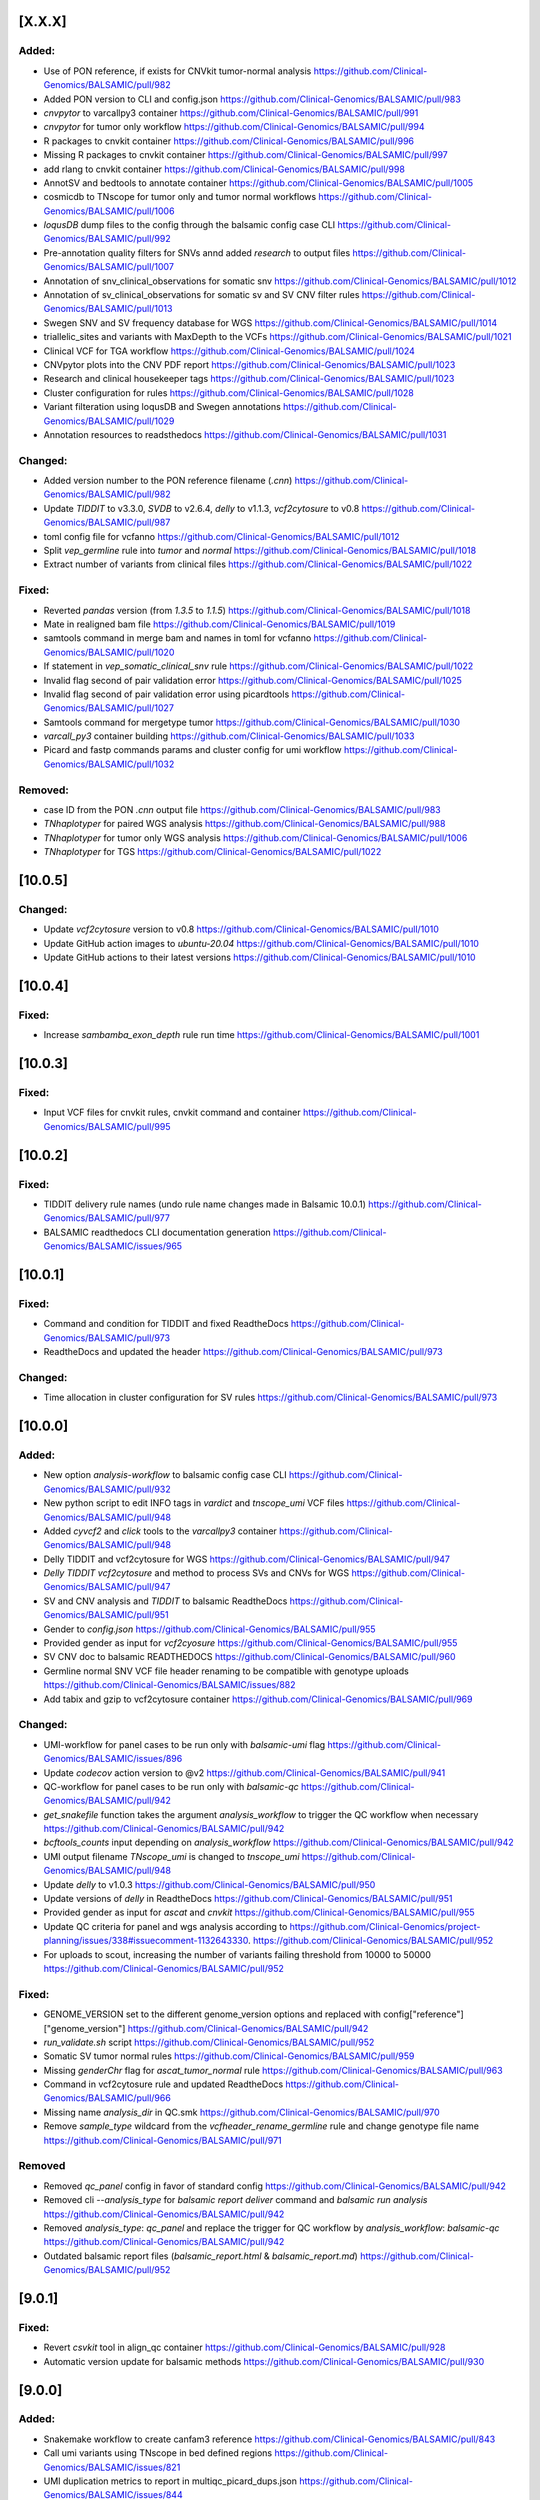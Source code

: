 [X.X.X]
-------

Added:
^^^^^^
* Use of PON reference, if exists for CNVkit tumor-normal analysis https://github.com/Clinical-Genomics/BALSAMIC/pull/982
* Added PON version to CLI and config.json https://github.com/Clinical-Genomics/BALSAMIC/pull/983
* `cnvpytor` to varcallpy3 container https://github.com/Clinical-Genomics/BALSAMIC/pull/991
* `cnvpytor` for tumor only workflow https://github.com/Clinical-Genomics/BALSAMIC/pull/994
* R packages to cnvkit container https://github.com/Clinical-Genomics/BALSAMIC/pull/996
* Missing R packages to cnvkit container https://github.com/Clinical-Genomics/BALSAMIC/pull/997
* add rlang to cnvkit container https://github.com/Clinical-Genomics/BALSAMIC/pull/998
* AnnotSV and bedtools to annotate container https://github.com/Clinical-Genomics/BALSAMIC/pull/1005
* cosmicdb to TNscope for tumor only and tumor normal workflows https://github.com/Clinical-Genomics/BALSAMIC/pull/1006
* `loqusDB` dump files to the config through the balsamic config case CLI https://github.com/Clinical-Genomics/BALSAMIC/pull/992
* Pre-annotation quality filters for SNVs annd added `research` to output files https://github.com/Clinical-Genomics/BALSAMIC/pull/1007
* Annotation of snv_clinical_observations for somatic snv https://github.com/Clinical-Genomics/BALSAMIC/pull/1012
* Annotation of sv_clinical_observations  for somatic sv and SV CNV filter rules https://github.com/Clinical-Genomics/BALSAMIC/pull/1013
* Swegen SNV and SV frequency database for WGS https://github.com/Clinical-Genomics/BALSAMIC/pull/1014
* triallelic_sites and variants with MaxDepth to the VCFs https://github.com/Clinical-Genomics/BALSAMIC/pull/1021
* Clinical VCF for TGA workflow https://github.com/Clinical-Genomics/BALSAMIC/pull/1024
* CNVpytor plots into the CNV PDF report https://github.com/Clinical-Genomics/BALSAMIC/pull/1023
* Research and clinical housekeeper tags https://github.com/Clinical-Genomics/BALSAMIC/pull/1023
* Cluster configuration for rules https://github.com/Clinical-Genomics/BALSAMIC/pull/1028
* Variant filteration using loqusDB and Swegen annotations https://github.com/Clinical-Genomics/BALSAMIC/pull/1029
* Annotation resources to readsthedocs https://github.com/Clinical-Genomics/BALSAMIC/pull/1031

Changed:
^^^^^^^^
* Added version number to the PON reference filename (`.cnn`) https://github.com/Clinical-Genomics/BALSAMIC/pull/982
* Update `TIDDIT` to v3.3.0, `SVDB` to v2.6.4, `delly` to v1.1.3, `vcf2cytosure` to v0.8 https://github.com/Clinical-Genomics/BALSAMIC/pull/987
* toml config file for vcfanno https://github.com/Clinical-Genomics/BALSAMIC/pull/1012
* Split `vep_germline` rule into `tumor` and `normal` https://github.com/Clinical-Genomics/BALSAMIC/pull/1018
* Extract number of variants from clinical files https://github.com/Clinical-Genomics/BALSAMIC/pull/1022

Fixed:
^^^^^^
* Reverted `pandas` version (from `1.3.5` to `1.1.5`) https://github.com/Clinical-Genomics/BALSAMIC/pull/1018
* Mate in realigned bam file https://github.com/Clinical-Genomics/BALSAMIC/pull/1019
* samtools command in merge bam and names in toml for vcfanno https://github.com/Clinical-Genomics/BALSAMIC/pull/1020
* If statement in `vep_somatic_clinical_snv` rule https://github.com/Clinical-Genomics/BALSAMIC/pull/1022
* Invalid flag second of pair validation error https://github.com/Clinical-Genomics/BALSAMIC/pull/1025
* Invalid flag second of pair validation error using picardtools https://github.com/Clinical-Genomics/BALSAMIC/pull/1027
* Samtools command for mergetype tumor https://github.com/Clinical-Genomics/BALSAMIC/pull/1030
* `varcall_py3` container building https://github.com/Clinical-Genomics/BALSAMIC/pull/1033
* Picard and fastp commands params and cluster config for umi workflow https://github.com/Clinical-Genomics/BALSAMIC/pull/1032

Removed:
^^^^^^^^
* case ID from the PON `.cnn` output file https://github.com/Clinical-Genomics/BALSAMIC/pull/983
* `TNhaplotyper` for paired WGS analysis https://github.com/Clinical-Genomics/BALSAMIC/pull/988
* `TNhaplotyper` for tumor only WGS analysis https://github.com/Clinical-Genomics/BALSAMIC/pull/1006
* `TNhaplotyper` for TGS https://github.com/Clinical-Genomics/BALSAMIC/pull/1022

[10.0.5]
--------

Changed:
^^^^^^^^
* Update `vcf2cytosure` version to v0.8 https://github.com/Clinical-Genomics/BALSAMIC/pull/1010
* Update GitHub action images to `ubuntu-20.04` https://github.com/Clinical-Genomics/BALSAMIC/pull/1010
* Update GitHub actions to their latest versions https://github.com/Clinical-Genomics/BALSAMIC/pull/1010

[10.0.4]
---------

Fixed:
^^^^^^
* Increase `sambamba_exon_depth` rule run time https://github.com/Clinical-Genomics/BALSAMIC/pull/1001

[10.0.3]
---------
Fixed:
^^^^^^

* Input VCF files for cnvkit rules, cnvkit command and container https://github.com/Clinical-Genomics/BALSAMIC/pull/995

[10.0.2]
---------

Fixed:
^^^^^^

* TIDDIT delivery rule names (undo rule name changes made in Balsamic 10.0.1) https://github.com/Clinical-Genomics/BALSAMIC/pull/977
* BALSAMIC readthedocs CLI documentation generation  https://github.com/Clinical-Genomics/BALSAMIC/issues/965

[10.0.1]
---------

Fixed:
^^^^^^

* Command and condition for TIDDIT and fixed ReadtheDocs https://github.com/Clinical-Genomics/BALSAMIC/pull/973
* ReadtheDocs and updated the header https://github.com/Clinical-Genomics/BALSAMIC/pull/973


Changed:
^^^^^^^^

* Time allocation in cluster configuration for SV rules https://github.com/Clinical-Genomics/BALSAMIC/pull/973



[10.0.0]
---------

Added:
^^^^^^

* New option `analysis-workflow` to balsamic config case CLI https://github.com/Clinical-Genomics/BALSAMIC/pull/932
* New python script to edit INFO tags in `vardict` and `tnscope_umi` VCF files https://github.com/Clinical-Genomics/BALSAMIC/pull/948
* Added `cyvcf2` and `click` tools to the `varcallpy3` container https://github.com/Clinical-Genomics/BALSAMIC/pull/948
* Delly TIDDIT and vcf2cytosure for WGS https://github.com/Clinical-Genomics/BALSAMIC/pull/947
* `Delly` `TIDDIT` `vcf2cytosure` and method to process SVs and CNVs for WGS https://github.com/Clinical-Genomics/BALSAMIC/pull/947
* SV and CNV analysis and `TIDDIT` to balsamic ReadtheDocs https://github.com/Clinical-Genomics/BALSAMIC/pull/951
* Gender to `config.json` https://github.com/Clinical-Genomics/BALSAMIC/pull/955
* Provided gender as input for `vcf2cyosure` https://github.com/Clinical-Genomics/BALSAMIC/pull/955
* SV CNV doc to balsamic READTHEDOCS https://github.com/Clinical-Genomics/BALSAMIC/pull/960
* Germline normal SNV VCF file header renaming to be compatible with genotype uploads https://github.com/Clinical-Genomics/BALSAMIC/issues/882
* Add tabix and gzip to vcf2cytosure container https://github.com/Clinical-Genomics/BALSAMIC/pull/969

Changed:
^^^^^^^^

* UMI-workflow for panel cases to be run only with `balsamic-umi` flag https://github.com/Clinical-Genomics/BALSAMIC/issues/896
* Update `codecov` action version to @v2 https://github.com/Clinical-Genomics/BALSAMIC/pull/941
* QC-workflow for panel cases to be run only with `balsamic-qc` https://github.com/Clinical-Genomics/BALSAMIC/pull/942
* `get_snakefile` function takes the argument `analysis_workflow` to trigger the QC workflow when necessary https://github.com/Clinical-Genomics/BALSAMIC/pull/942
* `bcftools_counts` input depending on `analysis_workflow` https://github.com/Clinical-Genomics/BALSAMIC/pull/942
* UMI output filename `TNscope_umi` is changed to `tnscope_umi` https://github.com/Clinical-Genomics/BALSAMIC/pull/948
* Update `delly` to v1.0.3 https://github.com/Clinical-Genomics/BALSAMIC/pull/950
* Update versions of `delly` in ReadtheDocs https://github.com/Clinical-Genomics/BALSAMIC/pull/951
* Provided gender as input for `ascat` and `cnvkit` https://github.com/Clinical-Genomics/BALSAMIC/pull/955
* Update QC criteria for panel and wgs analysis according to https://github.com/Clinical-Genomics/project-planning/issues/338#issuecomment-1132643330. https://github.com/Clinical-Genomics/BALSAMIC/pull/952
* For uploads to scout, increasing the number of variants failing threshold from 10000 to 50000 https://github.com/Clinical-Genomics/BALSAMIC/pull/952

Fixed:
^^^^^^

* GENOME_VERSION set to the different genome_version options and replaced with config["reference"]["genome_version"] https://github.com/Clinical-Genomics/BALSAMIC/pull/942
* `run_validate.sh` script https://github.com/Clinical-Genomics/BALSAMIC/pull/952
* Somatic SV tumor normal rules https://github.com/Clinical-Genomics/BALSAMIC/pull/959
* Missing `genderChr` flag for `ascat_tumor_normal` rule https://github.com/Clinical-Genomics/BALSAMIC/pull/963
* Command in vcf2cytosure rule and updated ReadtheDocs https://github.com/Clinical-Genomics/BALSAMIC/pull/966
* Missing name `analysis_dir` in QC.smk https://github.com/Clinical-Genomics/BALSAMIC/pull/970
* Remove `sample_type` wildcard from the `vcfheader_rename_germline` rule and change genotype file name https://github.com/Clinical-Genomics/BALSAMIC/pull/971

Removed
^^^^^^^

* Removed `qc_panel` config in favor of standard config https://github.com/Clinical-Genomics/BALSAMIC/pull/942
* Removed cli `--analysis_type` for `balsamic report deliver` command and `balsamic run analysis` https://github.com/Clinical-Genomics/BALSAMIC/pull/942
* Removed `analysis_type`: `qc_panel` and replace the trigger for QC workflow by `analysis_workflow`: `balsamic-qc` https://github.com/Clinical-Genomics/BALSAMIC/pull/942
* Outdated balsamic report files (`balsamic_report.html` & `balsamic_report.md`) https://github.com/Clinical-Genomics/BALSAMIC/pull/952

[9.0.1]
-------

Fixed:
^^^^^^

* Revert `csvkit` tool in align_qc container https://github.com/Clinical-Genomics/BALSAMIC/pull/928
* Automatic version update for balsamic methods https://github.com/Clinical-Genomics/BALSAMIC/pull/930

[9.0.0]
--------

Added:
^^^^^^

* Snakemake workflow to create canfam3 reference https://github.com/Clinical-Genomics/BALSAMIC/pull/843
* Call umi variants using TNscope in bed defined regions https://github.com/Clinical-Genomics/BALSAMIC/issues/821
* UMI duplication metrics to report in multiqc_picard_dups.json https://github.com/Clinical-Genomics/BALSAMIC/issues/844
* Option to use PON reference in cnv calling for TGA tumor-only cases https://github.com/Clinical-Genomics/BALSAMIC/pull/851
* QC default validation conditions (for not defined capture kits) https://github.com/Clinical-Genomics/BALSAMIC/pull/855
* SVdb to the varcall_py36 container https://github.com/Clinical-Genomics/BALSAMIC/pull/872
* SVdb to WGS workflow https://github.com/Clinical-Genomics/BALSAMIC/pull/873
* Docker container for vcf2cytosure https://github.com/Clinical-Genomics/BALSAMIC/pull/869
* Snakemake rule for creating `.cgh` files from `CNVkit` outputs https://github.com/Clinical-Genomics/BALSAMIC/pull/880
* SVdb to TGA workflow https://github.com/Clinical-Genomics/BALSAMIC/pull/879
* SVdb merge SV and CNV https://github.com/Clinical-Genomics/BALSAMIC/pull/886
* Readthedocs for BALSAMIC method descriptions https://github.com/Clinical-Genomics/BALSAMIC/pull/906
* Readthedocs for BALSAMIC variant filters for WGS somatic callers https://github.com/Clinical-Genomics/BALSAMIC/pull/906
* bcftools counts to varcall filter rules https://github.com/Clinical-Genomics/BALSAMIC/pull/899
* Additional WGS metrics to be stored in ``<case>_metrics_deliverables.yaml`` https://github.com/Clinical-Genomics/BALSAMIC/pull/907
* ascatNGS copynumber file https://github.com/Clinical-Genomics/BALSAMIC/pull/914
* ReadtheDocs for BALSAMIC annotation resources https://github.com/Clinical-Genomics/BALSAMIC/pull/916
* Delly CNV for tumor only workflow https://github.com/Clinical-Genomics/BALSAMIC/pull/923
* Delly CNV Read-depth profiles for tumor only workflows https://github.com/Clinical-Genomics/BALSAMIC/pull/924
* New metric to be extracted and validated: ``NUMBER_OF_SITES`` (``bcftools`` counts) https://github.com/Clinical-Genomics/BALSAMIC/pull/925

Changed:
^^^^^^^^

* Merge QC metric extraction workflows https://github.com/Clinical-Genomics/BALSAMIC/pull/833
* Changed the base-image for balsamic container to 4.10.3-alpine https://github.com/Clinical-Genomics/BALSAMIC/pull/869
* Updated SVdb to 2.6.0 https://github.com/Clinical-Genomics/BALSAMIC/pull/901
* Upgrade black to 22.3.0
* For UMI workflow, post filter `gnomad_pop_freq` value is changed from `0.005` to `0.02` https://github.com/Clinical-Genomics/BALSAMIC/pull/919
* updated delly to 0.9.1 https://github.com/Clinical-Genomics/BALSAMIC/pull/920
* container base_image (align_qc, annotate, coverage_qc, varcall_cnvkit, varcall_py36) to 4.10.3-alpine https://github.com/Clinical-Genomics/BALSAMIC/pull/921
* update container (align_qc, annotate, coverage_qc, varcall_cnvkit,varcall_py36) bioinfo tool versions  https://github.com/Clinical-Genomics/BALSAMIC/pull/921
* update tool versions (align_qc, annotate, coverage_qc, varcall_cnvkit) in methods and softwares docs https://github.com/Clinical-Genomics/BALSAMIC/pull/921
* Updated the list of files to be stored and delivered https://github.com/Clinical-Genomics/BALSAMIC/pull/915
* Moved ``collect_custom_qc_metrics`` rule from ``multiqc.rule`` https://github.com/Clinical-Genomics/BALSAMIC/pull/925

Fixed:
^^^^^^
* Automate balsamic version for readthedocs install page https://github.com/Clinical-Genomics/BALSAMIC/pull/888
* ``collect_qc_metrics.py`` failing for WGS cases with empty ``capture_kit`` argument https://github.com/Clinical-Genomics/BALSAMIC/pull/850
* QC metric validation for different panel bed version https://github.com/Clinical-Genomics/BALSAMIC/pull/855
* Fixed development version of ``fpdf2`` to ``2.4.6`` https://github.com/Clinical-Genomics/BALSAMIC/issues/878
* Added missing svdb index file https://github.com/Clinical-Genomics/BALSAMIC/issues/848

Removed
^^^^^^^

* ``--qc-metrics/--no-qc-metrics`` flag from the ``balsamic report deliver`` command https://github.com/Clinical-Genomics/BALSAMIC/pull/833
* Unused pon option for SNV calling with TNhaplotyper tumor-only https://github.com/Clinical-Genomics/BALSAMIC/pull/851
* SV and CNV callers from annotation and filtering https://github.com/Clinical-Genomics/BALSAMIC/pull/889
* vcfanno and COSMIC from SV annotation https://github.com/Clinical-Genomics/BALSAMIC/pull/891
* Removed `MSK_impact` and `MSK_impact_noStrelka` json files from config https://github.com/Clinical-Genomics/BALSAMIC/pull/903
* Cleanup of `strelka`, `pindel` , `mutect2` variables from BALSAMIC https://github.com/Clinical-Genomics/BALSAMIC/pull/903
* bcftools_stats from vep https://github.com/Clinical-Genomics/BALSAMIC/issues/898
* QC delivery report workflow (generating the ``<case>_qc_report.html`` file) https://github.com/Clinical-Genomics/BALSAMIC/issues/878
* ``--sample-id-map`` and ``--case-id-map`` flags from the ``balsamic report deliver`` command https://github.com/Clinical-Genomics/BALSAMIC/issues/878
* Removed `gatk_haplotypecaller` for reporting panel germline variants https://github.com/Clinical-Genomics/BALSAMIC/issues/918

[8.2.10]
--------

Added:
^^^^^^
* `libopenblas=0.3.20` dependency to annotate container for fixing bcftools #909

Fixes:
^^^^^^

* bcftools version locked at `1.10` #909

Changed:
^^^^^^^^
* base image of balsamic container to `4.10.3-alphine` #909
* Replaced annotate container tests with new code #909

Removed:
^^^^^^^^
* Removed failed `vcf2cytosure` installation from annotate container #909

[8.2.9]
-------

Added:
^^^^^^

* Added slurm qos tag `express` #885
* Included more text about UMI-workflow variant calling settings to the readthedocs #888
* Extend QCModel to include `n_base_limit` which outputs in config json `QC` dict

Fixes:
^^^^^^
* Automate balsamic version for readthedocs install page #888

Changed:
^^^^^^^^
* Upgrade black to 22.3.0
* fastp default setting of `n_base_limit` is changed to `50` from `5`

[8.2.8]
--------

Added:
^^^^^^
* Added the readthedocs page for BALSAMIC variant-calling filters #867
* Project requirements (setup.py) to build the docs #874
* Generate cram from umi-consensus called bam files #865

Changed:
^^^^^^^^
* Updated the bioinfo tools version numbers in BALSAMIC readthedocs #867
* Sphinx version fixed to <0.18 #874
* Sphinx GitHub action triggers only on master branch PRs
* VAF filter for reporting somatic variants (Vardict) is minimised to 0.7% from 1% #876

Fixes:
^^^^^^
* cyvcf2 mock import for READTHEDOCS environment #874

[8.2.7]
-------
Fixes:
^^^^^^
* Fixes fastqc timeout issues for wgs cases #861
* Fix cluster configuration for vep and vcfanno #857

[8.2.6]
-------

Fixes:
^^^^^^

* Set right qos in scheduler command #856

[8.2.5]
-------

* balsamic.sif container installation during cache generation #841

Fixed:
^^^^^^

* Execution of `create_pdf` python script inside the balsamic container #841

[8.2.4]
-------

Added:
^^^^^^

* ``--hgvsg`` annotation to VEP #830
* ``ascatNgs`` PDF delivery (plots & statistics) #828

[8.2.3]
-------
Fixed:
^^^^^^

* Add default for gender if ``purecn`` captures dual gender values #824

Changed:
^^^^^^^^
* Updated ``purecn`` and its dependencies to latest versions

[8.2.2]
-------
Added:
^^^^^^

* ``ascatNGS`` tumor normal delivery #810

Changed:
^^^^^^^^
* QC metrics delivery tag #820
* Refactor tmb rule that contains redundant line #817

[8.2.1]
-------

Fixed:
^^^^^^

* ``cnvkit`` gender comparison operator bug #819

[8.2.0]
-------

Added:
^^^^^^

* Added various basic filters to all variant callers irregardless of their delivery status #750
* BALSAMIC container #728
* BALSAMIC reference generation via cluster submission for both reference and container #686
* Container specific tests #770
* BALSAMIC quality control metrics extraction and validation #754
* Delly is added as a submodule and removed from rest of the conda environments #787
* Store research VCFs for all filtered and annotated VCF files
* Added `.,PASS` to all structural variant filter rules to resolve the issues with missing calls in filtered file
* Handling of QC metrics validation errors #783
* Github Action workflow that builds the docs using Sphinx #809
* Zenodo integration to create citable link #813
* Panel BED specific QC conditions #800
* Metric extraction to a YAML file for Vogue #802

Changed:
^^^^^^^^

* refactored main workflow with more readible organization #614
* refactored conda envs within container to be on base and container definition is uncoupled #759
* renamed umi output file names to fix issue with picard HSmetrics #804
* locked requirements for graphviz io 0.16 #811
* QC metric validation is performed across all metrics of each of the samples #800

Removed:
^^^^^^^^

* The option of running umiworkflow independently with balsamic command-line option "-a umi"
* Removed source activate from reference and pon workflows #764

Fixed:
^^^^^^

* Pip installation failure inside balsamic container #758
* Fixed issue #768 with missing ``vep_install`` command in container
* Fixed issue #765 with correct input bam files for SV rules
* Continuation of CNVkit even if ``PURECN`` fails and fix ``PureCN`` conda paths #774 #775
* Locked version for ``cryptography`` package
* Bumped version for ``bcftools`` in cnvkit container
* Fixed issues #776 and #777 with correct install paths for gatk and manta
* Fixed issue #782 for missing AF in the vcf INFO field
* Fixed issues #748 #749 with correct sample names
* Fixed issue #767 for ascatngs hardcoded values
* Fixed missing output option in bcftools filters for tnhaplotyper #793
* Fixed issue #795 with increasing resources for vep and filter SV prior to vep
* Building ``wheel`` for ``cryptography`` bug inside BALSAMIC container #801
* Fixed badget for docker container master and develop status
* ReadtheDocs building failure due to dependencies, fixed by locking versions #773
* Dev requirements installation for Sphinx docs (Github Action) #812
* Changed path for main Dockerfile version in ``.bumpversion.cfg``

[8.1.0]
-------

Added:
^^^^^^

* Workflow to check PR tiltes to make easier to tell PR intents #724
* ``bcftools stats``  to calculate Ti/Tv for all post annotate germline and somatic calls #93
* Added reference download date to ``reference.json`` #726
* ``ascatngs`` hg38 references to constants #683
* Added ClinVar as a source to download and to be annotated with VCFAnno #737

Changed:
^^^^^^^^

* Updated docs for git FAQs #731
* Rename panel of normal filename Clinical-Genomics/cgp-cancer-cnvcall#10


Fixed:
^^^^^^

* Fixed bug with using varcall_py36 container with VarDict #739
* Fixed a bug with VEP module in MultiQC by excluding #746
* Fixed a bug with ``bcftools stats`` results failing in MultiQC #744

[8.0.2]
-------

Fixed:
^^^^^^

* Fixed breaking shell command for VEP annotation rules #734

[8.0.1]
-------

Fixed:
^^^^^^

* Fixed context for Dockerfile for release content #720

[8.0.0]
-------

Added:
^^^^^^

* ``samtools`` flagstats and stats to workflow and MultiQC
* ``delly v0.8.7`` somatic SV caller #644
* ``delly`` containter #644
* ``bcftools v1.12`` to ``delly`` container #644
* ``tabix v0.2.6`` to ``delly`` container #644
* Passed SV calls from Manta to clinical delivery
* An extra filter to VarDict tumor-normal to remove variants with STATUS=Germline, all other will still be around
* Added ``vcf2cytosure`` to annotate container
* ``git`` to the container definition
* prepare_delly_exclusion rule
* Installation of ``PureCN`` rpackage in ``cnvkit`` container
* Calculate tumor-purity and ploidy using ``PureCN`` for ``cnvkit`` call
* ``ascatngs`` as a submodule #672
* GitHub action to build and test ``ascatngs`` container
* Reference section to ``docs/FAQ.rst``
* ``ascatngs`` download references from reference_file repository #672
* ``delly`` tumor only rule #644
* ``ascatngs`` download container #672
* Documentation update on setting sentieon env variables in ``bashrc``
* ``ascatngs`` tumor normal rule for wgs cases #672
* Individual rules (i.e. ngs filters) for cnv and sv callers. Only Manta will be delivered and added to the list of output files. #708
* Added "targeted" and "wgs" tags to variant callers to provide another layer of separation. #708
* ``manta`` convert inversion #709
* Sentieon version to bioinformatic tool version parsing #685
* added ``CITATION.cff`` to cite BALSAMIC


Changed:
^^^^^^^^

* Upgrade to latest sentieon version 202010.02
* New name ``MarkDuplicates`` to ``picard_markduplicates`` in ``bwa_mem`` rule and ``cluster.json``
* New name rule ``GATK_contest`` to ``gatk_contest``
* Avoid running pytest github actions workflow on ``docs/**`` and ``CHANGELOG.rst`` changes
* Updated ``snakemake`` to ``v6.5.3`` #501
* Update ``GNOMAD`` URL
* Split Tumor-only ``cnvkit batch`` into individual commands
* Improved TMB calculation issue #51
* Generalized ascat, delly, and manta result in workflow. #708
* Generalized workflow to eliminate duplicate entries and code. #708
* Split Tumor-Normal ``cnvkit batch`` into individual commands
* Moved params that are used in multiple rules to constants #711
* Changed the way conda and non-conda bioinfo tools version are parsed
* Python code formatter changed from Black to YAPF #619


Fixed:
^^^^^^

* post-processing of the umi consensus in handling BI tags
* vcf-filtered-clinical tag files will have all variants including PASS
* Refactor snakemake ``annotate`` rules according to snakemake etiquette #636
* Refactor snakemake ``align`` rules according to snakemake etiquette #636
* Refactor snakemake ``fastqc`` ``vep`` contest and ``mosdepth`` rules according to ``snakemake`` etiquette #636
* Order of columns in QC and coverage report issue #601
* ``delly`` not showing in workflow at runtime #644
* ``ascatngs`` documentation links in ``FAQs`` #672
* ``varcall_py36`` container build and push #703
* Wrong spacing in reference json issue #704
* Refactor snakemake ``quality control`` rules according to snakemake etiquette #636

Removed:
^^^^^^^^

* Cleaned up unused container definitions and conda environment files
* Remove cnvkit calling for WGS cases
* Removed the install.sh script

[7.2.5]
-------

Changed:
^^^^^^^^

* Updated COSMIC path to use version 94

[7.2.5]
-------

Changed:
^^^^^^^^

* Updated path for gnomad and 1000genomes to a working path from Google Storage

[7.2.4]
-------

Changed:
^^^^^^^^

* Updated sentieon util sort in umi to use Sentieon 20201002 version

[7.2.3]
-------

Fixed:
^^^^^^

* Fixed memory issue with vcfanno in vep_somatic rule fixes #661

[7.2.2]
-------

Fixed:
^^^^^^

* An error with Sentieon for better management of memory fixes #621

[7.2.1]
-------

Changed:
^^^^^^^^

* Rename Github actions to reflect their content

[7.2.0]
-------

Added:
^^^^^^

* Changelog reminder workflow to Github
* Snakemake workflow for created PON reference
* Balsamic cli config command(pon) for creating json for PON analysis
* tumor lod option for passing tnscope-umi final variants
* Git guide to make balsamic release in FAQ docs

Changed:
^^^^^^^^

* Expanded multiqc result search dir to whole analysis dir
* Simple test for docker container

Fixed:
^^^^^^

* Correctly version bump for Dockerfile

Removed:
^^^^^^^^

* Removed unused Dockerfile releases
* Removed redundant genome version from ``reference.json``

[7.1.10]
--------

Fixed:
^^^^^^

* Bug in ``ngs_filter`` rule set for tumor-only WGS
* Missing delivery of tumor only WGS filter

[7.1.9]
-------


Changed:
^^^^^^^^

* only pass variants are not part of delivery anymore
* delivery tag file ids are properly matched with sample_name
* tabix updated to 0.2.6
* fastp updated to 0.20.1
* samtools updated to 1.12
* bedtools updated to 2.30.0

Removed:
^^^^^^^^

* sentieon-dedup rule from delivery
* Removed all pre filter pass from delivery


[7.1.8]
-------

Fixed:
^^^^^^

* Target coverage (Picard HsMetrics) for UMI files is now correctly calculated.

Changed:
^^^^^^^^


* TNscope calculated AF values are fetched and written to AFtable.txt.

[7.1.7]
-------

Added:
^^^^^^

* ngs_filter_tnscope is also part of deliveries now

Changed:
^^^^^^^^

* rankscore is now a research tag instead of clinical
* Some typo and fixes in the coverage and constant metrics
* Delivery process is more verbose

Fixed:
^^^^^^

* CNVKit output is now properly imported in the deliveries and workflow

[7.1.6]
-------

Fixed:
^^^^^^

* CSS style for qc coverage report is changed to landscape

[7.1.5]
-------

Changed:
^^^^^^^^

* update download url for 1000genome WGS sites from ftp to http

[7.1.4]
-------

Changed:
^^^^^^^^

* bump picard to version 2.25.0

[7.1.3]
-------

Fixed:
^^^^^^

* ``assets`` path is now added to bind path

[7.1.2]
-------

Fixed:
^^^^^^

* umi_workflow config json is set as true for panel and wgs as false.
* Rename umiconsensus bam file headers from {samplenames} to TUMOR/NORMAL.
* Documentation autobuild on RTFD


[7.1.1]
-------

Fixed:
^^^^^^

* Moved all requirements to setup.py, and added all package_data there. Clean up unused files.

[7.1.0]
-------

Removed
^^^^^^^

* ``tnsnv`` removed from WGS analysis, both tumor-only and tumor-normal
* GATK-BaseRecalibrator is removed from all workflows

Fixed
^^^^^

* Fixed issue 577 with missing ``tumor.merged.bam`` and ``normal.merged.bam``
* Issue 448 with lingering tmp_dir. It is not deleted after analysis is properly finished.

Changed
^^^^^^^

* All variant calling rules use proper ``tumor.merged.bam`` or ``normal.merged.bam`` as inputs

[7.0.2]
-------

Added
^^^^^

* Updated docs with FAQ for UMI workflow

Fixed
^^^^^

* fix job scheduling bug for benchmarking
* rankscore's output is now a proper vcf.gz file
* Manta rules now properly make a sample_name file


[7.0.1]
-------

Added
^^^^^

* github action workflow to autobuild release containers


[7.0.0]
-------

Added
^^^^^

* ``balsamic init`` to download reference and related containers done in PRs #464 #538
* ``balsamic config case`` now only take a cache path instead of container and reference #538
* UMI workflow added to main workflow in series of PRs #469 #477 #483 #498 #503 #514 #517
* DRAGEN for WGS applications in PR #488
* A framework for QC check PR #401
* ``--quiet``` option for ``run analysis`` PR #491
* Benchmark SLURM jobs after the analysis is finished PR #534
* One container per conda environment (i.e. decouple containers) PR #511 #525 #522
* ``--disable-variant-caller`` command for ``report deliver`` PR #439
* Added genmod and rankscore in series of two PRs #531 and #533
* Variant filtering to Tumor-Normal in PR #534
* Split SNV/InDels and SVs from TNScope variant caller PR #540
* WGS Tumor only variant filters added in PR #548

Changed
^^^^^^^

* Update Manta to 1.6.0 PR #470
* Update FastQC to 0.11.9 PR #532
* Update BCFTools to 1.11 PR #537
* Update Samtools to 1.11 PR #537
* Increase resources and runtime for various workflows in PRs #482
* Python package dependenicies versions fixed in PR #480
* QoL changes to workflow in series of PR #471
* Series of documentation updates in PRs #489 #553
* QoL changes to scheduler script PR #491
* QoL changes to how temporary directories are handlded PR #516
* TNScope model apply rule merged with TNScope variant calling for tumor-normal in WGS #540
* Decoupled ``fastp`` rule into two rules to make it possible to use it for UMI runs #570


Fixed
^^^^^

* A bug in Manta variant calling rules that didn't name samples properly to TUMOR/NORMAL in the VCF file #572


[6.1.2]
-------

Changed
^^^^^^^
* Changed hk delivery tag for coverage-qc-report


[6.1.1]
-------

Fixed
^^^^^

* No UMI trimming for WGS applications #486
* Fixed a bug where BALSAMIC was checking for sacct/jobid file in local mode PR #497
* ``readlink`` command in ``vep_germline``, ``vep_somatic``, ``split_bed``, and ``GATK_popVCF`` #533
* Fix various bugs for memory handling of Picardtools and its executable in PR #534
* Fixed various issues with ``gsutils`` in PR #550

Removed
^^^^^^^

* ``gatk-register`` command removed from installing GATK PR #496

[6.1.1]
-------

* Fixed a bug with missing QC templates after ``pip install``


[6.1.0]
-------

Added
^^^^^
* CLI option to expand report generation for TGA and WES runs. Please see ``balsamic report deliver --help``
* BALSAMIC now generates a custom HTML report for TGA and WES cases.


[6.0.4]
-------

Changed
^^^^^^^

* Reduces MQ cutoff from 50 to 40 to only remove obvious artifacts PR #535
* Reduces AF cutoff from 0.02 to 0.01 PR #535

[6.0.3]
-------

Added
^^^^^

* ``config case`` subcommand now has ``--tumor-sample-name`` and ``--normal-sample-name``

Fixed
^^^^^

* Manta resource allocation is now properly set PR #523
* VarDict resource allocation in cluster.json increased (both core and time allocation) PR #523
* minimum memory request for GATK mutect2 and haplotypecaller is removed and max memory increased PR #523

[6.0.2]
-------

Added
^^^^^

* Document for Snakemake rule grammar PR #489


Fixed
^^^^^

* removed ``gatk3-register`` command from Dockerfile(s) PR #508


[6.0.1]
-------

Added
^^^^^
* A secondary path for latest jobids submitted to cluster (slurm and qsub) PR #465

[6.0.0]
-------

Added
^^^^^
* UMI workflow using Sentieon tools. Analysis run available via `balsamic run analysis --help` command. PR #359
* VCFutils to create VCF from flat text file. This is for internal purpose to generate validation VCF. PR #349
* Download option for hg38 (not validated) PR #407
* Option to disable variant callers for WES runs. PR #417

Fixed
^^^^^
* Missing cyvcf2 dependency, and changed conda environment for base environment PR #413
* Missing numpy dependency PR #426

Changed
^^^^^^^
* COSMIC db for hg19 updated to v90 PR #407
* Fastp trimming is now a two-pass trimming and adapter trimming is always enabled. This might affect coverage slightly PR #422
* All containers start with a clean environment #425
* All Sentieon environment variables are now added to config when workflow executes #425
* Branching model will be changed to gitflow

[5.1.0]
-------

Fixed
^^^^^
* Vardict-java version fixed. This is due to bad dependency and releases available on conda. Anaconda is not yet update with vardict 1.8, but vardict-java 1.8 is there. This causes various random breaks with Vardict's TSV output. #403

Changed
^^^^^^^
* Refactored Docker files a bit, preparation for decoupling #403

Removed
^^^^^^^
* In preparation for GATK4, IndelRealigner is removed #404


[5.0.1]
-------

Added
^^^^^
* Temp directory for various rules and workflow wide temp directory #396

Changed
^^^^^^^
* Refactored tags for housekeeper delivery to make them unique #395
* Increased core requirements for mutect2 #396
* GATK3.8 related utils run via jar file instead of gatk3 #396


[5.0.0]
-------

Added
^^^^^
* Config.json and DAG draph included in Housekeeper report #372
* New output names added to cnvkit_single and cnvkit_paired #372
* New output names added to vep.rule #372
* Delivery option to CLI and what to delivery with delivery params in rules that are needed to be delivered #376
* Reference data model with validation #371
* Added container path to install script #388

Changed
^^^^^^^
* Delivery file format simplified #376
* VEP rules have "all" and "pass" as output #376
* Downloaded reference structure changed #371
* genome/refseq.flat renamed to genome/refGene.flat #371
* reverted CNVKit to version 0.9.4 #390

Fixed
^^^^^
* Missing pygments to requirements.txt to fix travis CI #364
* Wildcard resolve for deliveries of vep_germline #374
* Missing index file from deliverables #383
* Ambiguous deliveries in vep_somatic and ngs_filters #387
* Updated documentation to match with installation #391

Removed
^^^^^^^
* Temp files removed from list of outputs in vep.rule #372
* samtools.rule and merged it with bwa_mem #375


[4.5.0]
-------

Added
^^^^^
* Models to build config case JSON. The models and descriptions of their contents can now be found
  in BALSAMIC/utils/models.py
* Added analysis_type to `report deliver` command
* Added report and delivery capability to Alignment workflow
* run_validate.sh now has -d to handle path to analysis_dir (for internal use only) #361

Changed
^^^^^^^

* Fastq files are no longer being copied as part of creation of the case config file.
  A symlink is now created at the destination path instead
* Config structure is no longer contained in a collestion of JSON files.
  The config models are now built using Pydantic and are contained in BALSAMIC/utils/models.py

Removed
^^^^^^^

* Removed command line option "--fastq-prefix" from config case command
* Removed command line option "--config-path" from config case command.
  The config is now always saved with default name "case_id.json"
* Removed command line option "--overwrite-config" from config-case command
  The command is now always executed with "--overwrite-config True" behavior

Refactored
^^^^^^^^^^

* Refactored BALSAMIC/commands/config/case.py:
  Utility functions are moved to BALSAMIC/utils/cli.py
  Models for config fields can be found at BALSAMIC/utils/models.py
  Context aborts and logging now contained in pilot function
  Tests created to support new architecture
* Reduce analysis directory's storage

Fixed
^^^^^
* Report generation warnings supressed by adding workdirectory
* Missing tag name for germline annotated calls #356
* Bind path is not added as None if analysis type is wgs #357
* Changes vardict to vardict-java #361


[4.4.0]
-------

Added
^^^^^

* pydantic to validate various models namely variant caller filters

Changed
^^^^^^^

* Variant caller filters moved into pydantic
* Install script and setup.py
* refactored install script with more log output and added a conda env suffix option
* refactored docker container and decoupled various parts of the workflow


[4.3.0]
-------


Added
^^^^^

* Added cram files for targeted sequencing runs fixes #286
* Added `mosdepth` to calculate coverage for whole exome and targeted sequencing
* Filter models added for tumor-only mode
* Enabling adapter trim enables pe adapter trim option for fastp
* Annotate germline variant calls
* Baitset name to picard hsmetrics

Deprecated
^^^^^^^^^^

* Sambamba coverage and rules will be deprecated

Fixed
^^^^^

* Fixed latest tag in install script
* Fixed lack of naming final annotated VCF TUMOR/NORMAL


Changed
^^^^^^^

* Increased run time for various slurm jobs fixes #314
* Enabled SV calls for VarDict tumor-only
* Updated `ensembl-vep` to v100.2

[4.2.4]
-------


Fixed
^^^^^

* Fixed sort issue with bedfiles after 100 slop


[4.2.3]
-------

Added
^^^^^


* Added Docker container definition for release and bumpversion

Changed
^^^^^^^


* Quality of life change to rtfd docs

Fixed
^^^^^


* Fix Docker container with faulty git checkout

[4.2.2]
-------

Added
^^^^^


* Add "SENTIEON_TMPDIR" to wgs workflow

[4.2.1]
-------

Changed
^^^^^^^


* Add docker container pull for correct version of install script

[4.2.0]
-------

Added
^^^^^


* CNV output as VCF
* Vep output for PASSed variants
* Report command with status and delivery subcommands

Changed
^^^^^^^


* Bed files are slopped 100bp for variant calling fix #262
* Disable vcfmerge
* Picard markduplicate output moved from log to output
* Vep upgraded to 99.1
* Removed SVs from vardict
* Refactored delivery plugins to produce a file with list of output files from workflow
* Updated snakemake to 5.13

Fixed
^^^^^


* Fixed a bug where threads were not sent properly to rules

Removed
^^^^^^^


* Removed coverage annotation from mutect2
* Removed source deactivate from rules to suppress conda warning
* Removed ``plugins delivery`` subcommand
* Removed annotation for germline caller results

[4.1.0]
-------

Added
^^^^^


* VEP now also produces a tab delimited file
* CNVkit rules output genemetrics and gene break file
* Added reference genome to be able to calculate AT/CG dropouts by Picard
* coverage plot plugin part of issue #75
* callable regions for CNV calling of tumor-only

Changed
^^^^^^^


* Increased time for indel realigner and base recalib rules
* decoupled vep stat from vep main rule
* changed qsub command to match UGE
* scout plugin updated

Fixed
^^^^^


* WGS qc rules - updated with correct options
  (picard - CollectMultipleMetrics, sentieon - CoverageMetrics)
* Log warning if WES workflow cannot find SENTIEON* env variables
* Fixes issue with cnvkit and WGS samples #268
* Fix #267 coverage issue with long deletions in vardict

[4.0.1] - 2019-11-08
--------------------

Added
^^^^^


* dependencies for workflow report
* sentieon variant callers germline and somatic for wes cases

Changed
^^^^^^^


* housekeeper file path changed from basename to absolute
* scout template for sample location changed from delivery_report to scout
* rule names added to benchmark files

[4.0.0] - 2019-11-04
--------------------

SGE qsub support release

Added
^^^^^


* ``install.sh`` now also downloads latest container
* Docker image for balsamic as part of ci
* Support for qsub alongside with slurm on ``run analysis --profile``

Changed
^^^^^^^


* Documentation updated
* Test fastq data and test panel bed file with real but dummy data

[3.3.1] - 2019-10-28
--------------------

Fixed
^^^^^


* Various links for reference genome is updated with working URL
* Config reference command now print correct output file

[3.3.0] - 2019-10-24
--------------------

somatic vcfmerge release

Added
^^^^^


* QC metrics for WGS workflow
* refGene.txt download to reference.json and reference workflow
* A new conda environment within container
* A new base container built via Docker (centos7:miniconda3_4_6_14)
* VCFmerge package as VCF merge rule (https://github.com/hassanfa/VCFmerge)
* A container for develop branch
* Benchmark rules to variant callers

Changed
^^^^^^^


* SLURM resource allocation for various variancalling rules optimized
* mergetype rule updated and only accepts one single tumor instead of multiple

[3.2.3] - 2019-10-24
--------------------

Fixed
^^^^^


* Removed unused output files from cnvkit which caused to fail on targetted analysis

[3.2.2] - 2019-10-23
--------------------

Fixed
^^^^^


* Removed target file from cnvkit batch

[3.2.1] - 2019-10-23
--------------------

Fixed
^^^^^


* CNVkit single missing reference file added

[3.2.0] - 2019-10-11
--------------------

Adds:
^^^^^


* CNVkit to WGS workflow
* get_thread for runs

Changed:
^^^^^^^^


* Optimized resources for SLURM jobs

Removed:
^^^^^^^^


* Removed hsmetrics for non-mark duplicate bam files

[3.1.4] - 2019-10-08
--------------------

Fixed
^^^^^


* Fixes a bug where missing capture kit bed file error for WGS cases

[3.1.3] - 2019-10-07
--------------------

Fixed
^^^^^


* benchmark path bug issue #221

[3.1.2] - 2019-10-07
--------------------

Fixed
^^^^^


* libreadline.so.6 symlinking and proper centos version for container

[3.1.1] - 2019-10-03
--------------------

Fixed
^^^^^


* Proper tag retrieval for release
  ### Changed
* BALSAMIC container change to latest and version added to help line

[3.1.0] - 2019-10-03
--------------------

TL;DR:


* QoL changes to WGS workflow
* Simplified installation by moving all tools to a container

Added
^^^^^


* Benchmarking using psutil
* ML variant calling for WGS
* ``--singularity`` option to ``config case`` and ``config reference``

Fixed
^^^^^


* Fixed a bug with boolean values in analysis.json

Changed
^^^^^^^


* ``install.sh`` simplified and will be depricated
* Singularity container updated
* Common somatic and germline variant callers are put in single file
* Variant calling workflow and analysis config files merged together

Removed
^^^^^^^


* ``balsamic install`` is removed
* Conda environments for py36 and py27 are removed

[3.0.1] - 2019-09-11
--------------------

Fixed
^^^^^


* Permissions on ``analysis/qc`` dir are 777 now

[3.0.0] - 2019-09-05
--------------------

This is major release.
TL;DR:


* Major changes to CLI. See documentation for updates.
* New additions to reference generation and reference config file generation and complete overhaul
* Major changes to reposityory structure, conda environments.

Added
^^^^^


* Creating and downloading reference files: ``balsamic config reference`` and ``balsamic run reference``
* Container definitions for install and running BALSAMIC
* Bunch of tests, setup coveralls and travis.
* Added Mutliqc, fastp to rule utilities
* Create Housekeeper and Scout files after analysis completes
* Added Sentieon tumor-normal and tumor only workflows
* Added trimming option while creating workflow
* Added multiple tumor sample QC analysis
* Added pindle for indel variant calling
* Added Analysis finish file in the analysis directory

Fixed
^^^^^


* Multiple fixes to snakemake rules

Changed
^^^^^^^


* Running analysis through: ``balsamic run analysis``
* Cluster account and email info added to ``balsamic run analysis``
* ``umi`` workflow through ``--umi`` tag. [workflow still in evaluation]
* ``sample-id`` replaced by ``case-id``
* Plan to remove FastQC as well

Removed
^^^^^^^


* ``balsamic config report`` and ``balsamic report``
* ``sample.config`` and ``reference.json`` from config directory
* Removed cutadapt from workflows

[2.9.8] - 2019-01-01
--------------------

Fixed
^^^^^


* picard hsmetrics now has 50000 cov max
* cnvkit single wildcard resolve bug fixed

[2.9.7] - 2019-02-28
--------------------

Fixed
^^^^^


* Various fixes to umi_single mode
* analysis_finish file does not block reruns anymore
* Added missing single_umi to analysis workflow cli

Changed
^^^^^^^


* vardict in single mode has lower AF threshold filter (0.005 -> 0.001)

[2.9.6] - 2019-02-25
--------------------

Fixed
^^^^^


* Reference to issue #141, fix for 3 other workflows
* CNVkit rule update for refflat file

[2.9.5] - 2019-02-25
--------------------

Added
^^^^^


* An analysis finish file is generated with date and time inside (%Y-%M-%d T%T %:z)

[2.9.4] - 2019-02-13
--------------------

Fixed
^^^^^


* picard version update to 2.18.11 github.com/hassanfa/picard

[2.9.3] - 2019-02-12
--------------------

Fixed
^^^^^


* Mutect single mode table generation fix
* Vardict single mode MVL annotation fix

[2.9.2] - 2019-02-04
--------------------

Added
^^^^^


* CNVkit single sample mode now in workflow
* MVL list from cheng et al. 2015 moved to assets

[2.9.1] - 2019-01-22
--------------------

Added
^^^^^


* Simple table for somatic variant callers for single sample mode added

Fixed
^^^^^


* Fixes an issue with conda that unset variables threw an error issue #141

[2.9.0] - 2019-01-04
--------------------

Changed
^^^^^^^


* Readme structure and example
* Mutect2's single sample output is similar to paired now
* cli path structure update

Added
^^^^^


* test data and sample inputs
* A dag PDF will be generated when config is made
* umi specific variant calling

[2.8.1] - 2018-11-28
--------------------

Fixed
^^^^^


* VEP's perl module errors
* CoverageRep.R now properly takes protein_coding transcatipts only

[2.8.0] - 2018-11-23
--------------------

UMI single sample align and QC

Added
^^^^^


* Added rules and workflows for UMI analysis: QC and alignment

[2.7.4] - 2018-11-23
--------------------

Germline single sample

Added
^^^^^


* Germline single sample addition
  ### Changed
* Minor fixes to some rules to make them compatible with tumor mode

[2.7.3] - 2018-11-20
--------------------

Fixed
^^^^^


* Various bugs with DAG to keep popvcf and splitbed depending on merge bam file
* install script script fixed and help added

[2.7.2] - 2018-11-15
--------------------

Changed
^^^^^^^


* Vardict, Strelka, and Manta separated from GATK best practice pipeline

[2.7.1] - 2018-11-13
--------------------

Fixed
^^^^^


* minro bugs with strelka_germline and freebayes merge
  ### Changed
* removed ERC from haplotypecaller

[2.7.0] - 2018-11-08
--------------------

Germline patch

Added
^^^^^


* Germline caller tested and added to the paired analysis workflow: Freebayes, HaplotypeCaller, Strelka, Manta

Changed
^^^^^^^


* Analysis config files updated
* Output directory structure changed
* vep rule is now a single rule
* Bunch of rule names updated and shortened, specifically in Picard and GATK
* Variant caller rules are all updated and changed
* output vcf file names are now more sensible: {SNV,SV}.{somatic,germline}.sampleId.variantCaller.vcf.gz
* Job limit increased to 300

Removed
^^^^^^^


* removed bcftools.rule for var id annotation

Changed
^^^^^^^

Fixed
^^^^^

[2.6.3] - 2018-11-01
--------------------

Changed
^^^^^^^


* Ugly and godforsaken ``runSbatch.py`` is now dumping sacct files with job IDs. Yikes!

[2.6.2] - 2018-10-31
--------------------

Fixed
^^^^^


* added ``--fastq-prefix`` option for ``config sample`` to set fastq prefix name. Linking is not changed.

[2.6.1] - 2018-10-29
--------------------

Fixed
^^^^^


* patched a bug for copying results for strelka and manta which was introduced in ``2.5.0``

[2.5.0] - 2018-10-22
--------------------

Changed
^^^^^^^


* ``variant_panel`` changed to ``capture_kit``
* sample config file takes balsamic version
* bioinfo tool config moved bioinfotool to cli_utils from ``config report``

Added
^^^^^


* bioinfo tool versions is now added to analysis config file

[2.4.0] - 2018-10-22
--------------------

Changed
^^^^^^^


* ``balsamic run`` has 3 stop points: paired variant calling, single mode variant calling, and QC/Alignment mode.
* ``balsamic run [OPTIONS] -S ...`` is depricated, but it supersedes ``analysis_type`` mode if provided.

[2.3.3] - 2018-10-22
--------------------

Added
^^^^^


* CSV output for variants in each variant caller based on variant filters
* DAG image of workflow
  ### Changed
* Input for variant filter has a default value
* ``delivery_report`` is no created during config generation
* Variant reporter R script cmd updated in ``balsamic report``

[2.3.2] - 2018-10-19
--------------------

Changed
^^^^^^^


* Fastq files are now always linked to ``fastq`` directory within the analysis directory

Added
^^^^^


* ``balsamic config sample`` now accepts individual files and paths. See README for usage.

[2.3.1] - 2018-09-25
--------------------

Added
^^^^^


* CollectHSmetric now run twice for before and after markduplicate

[2.3.0] - 2018-09-25
--------------------

Changed
^^^^^^^


* Sample config file now includes a list of chromosomes in the panel bed file

Fixed
^^^^^


* Non-matching chrom won't break the splitbed rule anymore
* collectqc rules now properly parse tab delimited metric files

[2.2.0] - 2018-09-11
--------------------

Added
^^^^^


* Coverage plot to report
* target coverage file to report json
* post-cutadapt fastqc to collectqc
* A header to report pdf
* list of bioinfo tools used in the analysis added to report
  ### Changed
* VariantRep.R now accepts multiple inputs for each parameter (see help)
* AF values for MSKIMPACT config
  ### Fixed
* Output figure for coverageplot is now fully square :-)

[2.1.0] - 2018-09-11
--------------------

Added
^^^^^


* normalized coverage plot script
* fastq file IO check for config creation
* added qos option to ``balsamic run``
  ### Fixed
* Sambamba depth coverage parameters
* bug with picard markduplicate flag

[2.0.2] - 2018-09-11
--------------------

Added
^^^^^


* Added qos option for setting qos to run jobs with a default value of low

[2.0.1] - 2018-09-10
--------------------

Fixed
^^^^^


* Fixed package dependencies with vep and installation

[2.0.0] - 2018-09-05
--------------------

Variant reporter patch and cli update

Added
^^^^^


* Added ``balsamic config sample`` and ``balsamic config report`` to generate run analysis and reporting config
* Added ``VariantRep.R`` script to information from merged variant table: variant summry, TMB, and much more
* Added a workflow for single sample mode alignment and QC only
* Added QC skimming script to qccollect to generate nicely formatted information from picard
  ### Changed
* Change to CLI for running and creating config
* Major overhaul to coverage report script. It's now simpler and more readable!
  ### Fixed
* Fixed sambamba depth to include mapping quality
* Markduplicate now is now by default on marking mode, and will NOT remove duplicates
* Minor formatting and script beautification happened

[1.13.1] - 2018-08-17
---------------------

Fixed
^^^^^


* fixed a typo in MSKMVL config
* fixed a bug in strelka_simple for correct column orders

[1.13.0] - 2018-08-10
---------------------

Added
^^^^^


* rule for all three variant callers for paired analysis now generate a simple VCF file
* rule for all three variant callers for paired analysis to convert VCF into table format
* MVL config file and MVL annotation to VCF calls for SNV/INDEL callers
* CALLER annotation added to SNV/INDEL callers
* exome specific option for strelka paired
* create_config subcommand is now more granular, it accepts all enteries from sample.json as commandline arguments
* Added tabQuery to the assets as a tool to query the tabulated output of summarized VCF
* Added MQ annotation field to Mutect2 output see #67
  ### Changed
* Leaner VCF output from mutect2 with coverage and MQ annotation according to #64
* variant ids are now updated from simple VCF file
  ### Fixed
* Fixed a bug with sambamba depth coverage reporting wrong exon and panel coverage see #68
* The json output is now properly formatted using yapf
* Strelka rule doesn't filter out PASS variants anymore fixes issue #63

[1.12.0] - 2018-07-06
---------------------

Coverage report patch

Added
^^^^^


* Added a new script to retrieve coverage report for a list of gene(s) and transcripts(s)
* Added sambamba exon depth rule for coverage report
* Added a new entry in reference json for exon bed file, this file generated using: https://github.com/hassanfa/GFFtoolkit
  ### Changed
* sambamba_depth rule changed to sambama_panel_depth
* sambamba depth now has fix-mate-overlaps parameter enabled
* sambamba string filter changed to ``unmapped or mate\_is\_unmapped) and not duplicate and not failed\_quality\_control``.
* sambamba depth for both panel and exon work on picard flag (rmdup or mrkdup).
  ### Fixed
* Fixed sambamba panel depth rule for redundant coverage parameter

[1.11.0] - 2018-07-05
---------------------

create config patch for single and paired mode

Changed
^^^^^^^


* create_config is now accepting a paired|single mode instead of analysis json template (see help for changes). It is
  not backward compatible
  ### Added
* analysis_{paired single}.json for creating config. Analysis.json is now obsolete.
  ### Fixed
* A bug with writing output for analysis config, and creating the path if it doesn't exist.
* A bug with manta rule to correctly set output files in config.
* A bug that strelka was still included in sample analysis.

[1.10.0] - 2018-06-07
---------------------

Added
^^^^^


* Markduplicate flag to analysis config

[1.9.0] - 2018-06-04
--------------------

Added
^^^^^


* Single mode for vardict, manta, and mutect.
* merge type for tumor only
  ### Changed
* Single mode variant calling now has all variant calling rules
  ### Fixed
* run_analaysis now accepts workflows for testing pyrposes

[1.8.0] - 2018-06-01
--------------------

Changed
^^^^^^^


* picard create bed interval rule moved into collect hsmetric
* split bed is dependent on bam merge rule
* vardict env now has specific build rather than URL download (conda doesn't support URLs anymore)
  ### Fixed
* new logs and scripts dirs are not re-created if they are empty

[1.7.0] - 2018-05-31
--------------------

Added
^^^^^


* A source altered picard to generated more quality metrics output is added to installation and rules

[1.6.0] - 2018-05-30
--------------------

Added
^^^^^


* report subcommand for generating a pdf report from a json input file
* Added fastqc after removing adapter
  ### Changed
* Markduplicate now has both REMOVE and MARK (rmdup vs mrkdup)
* CollectHSMetrics now has more steps on PCT_TARGET_BASES

[1.5.0] - 2018-05-28
--------------------

Changed
^^^^^^^


* New log and script directories are now created for each re-run
  ### Fixed
* Picardtools' memory issue addressed for large samples

[1.4.0] - 2018-05-18
--------------------

Added
^^^^^


* single sample analysis mode
* alignment and insert size metrics are added to the workflow
  ### Changed
* collectqc and contest have their own rule for paired (tumor vs normal) and single (tumor only) sample.

[1.3.0] - 2018-05-13
--------------------

Added
^^^^^


* bed file for panel analysis is now mandatory to create analaysis config

[1.2.3] - 2018-05-13
--------------------

Changed
^^^^^^^


* vep execution path
* working directory for snakemake

[1.2.2] - 2018-05-04
--------------------

Added
^^^^^


* sbatch submitter and cluster config now has an mail field
  ### Changed
* ``create_config`` now only requires sample and output json. The rest are optional

[1.2.0] - 2018-05-02
--------------------

Added
^^^^^


* snakefile and cluster config in run analysis are now optional with a default value

[1.1.2] - 2018-04-27
--------------------

Fixed
^^^^^


* vardict installation was failing without conda-forge channel
* gatk installation was failing without correct jar file

[1.1.1] - 2018-04-27
--------------------

Fixed
^^^^^


* gatk-register tmp directory

[1.1.0] - 2018-04-26
--------------------

Added
^^^^^


* create config sub command added as a new feature to create input config file
* templates to generate a config file for analysis added
* code style template for YAPF input created. see: https://github.com/google/yapf
* vt conda env added

Changed
^^^^^^^


* install script changed to create an output config
* README updated with usage

Fixed
^^^^^


* fastq location for analysis config is now fixed
* lambda rules removed from cutadapt and fastq

[1.0.3-rc2] - 2018-04-18
------------------------

Added
^^^^^


* Added sbatch submitter to handle it outside snakemake
  ### Changed
* sample config file structure changed
* coding styles updated

[1.0.2-rc2] - 2018-04-17
------------------------

Added
^^^^^


* Added vt environment
  ### Fixed
* conda envs are now have D prefix instead of P (develop vs production)
* install_conda subcommand now accepts a proper conda prefix

[1.0.1-rc2] - 2018-04-16
------------------------

Fixed
^^^^^


* snakemake rules are now externally linked

[1.0.0-rc2] - 2018-04-16
------------------------

Added
^^^^^


* run_analysis subcommand
* Mutational Signature R script with CLI
* unittest to install_conda
* a method to semi-dynamically retrieve suitable conda env for each rule

Fixed
^^^^^


* install.sh updated with gatk and proper log output
* conda environments updated
* vardict now has its own environment and it should not raise anymore errors

[1.0.0-rc1] - 2018-04-05
------------------------

Added
^^^^^


* install.sh to install balsamic
* balsamic barebone cli
* subcommand to install required environments
* README.md updated with basic installation instructions

Fixed
^^^^^


* conda environment yaml files
